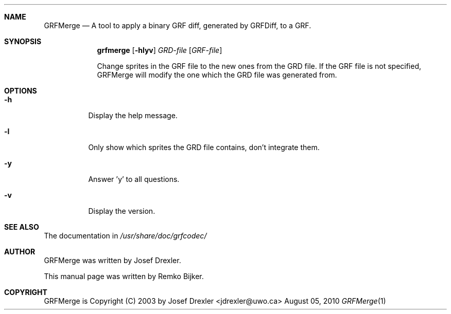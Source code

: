.\"                                      Hey, EMACS: -*- nroff -*-
.\" Please adjust this date whenever revising the manpage.
.Dd August 05, 2010
.Dt GRFMerge 1
.Sh NAME
.Nm GRFMerge
.Nd A tool to apply a binary GRF diff, generated by GRFDiff, to a GRF.
.Sh SYNOPSIS
.Nm grfmerge
.Op Fl hlyv
.Ar GRD\(hyfile
.Op Ar GRF\(hyfile
.Pp
Change sprites in the GRF file to the new ones from the GRD file.
If the GRF file is not specified, GRFMerge will modify the one
which the GRD file was generated from.
.Sh OPTIONS
.Bl -tag
.It Fl h
Display the help message.
.It Fl l
Only show which sprites the GRD file contains, don't integrate them.
.It Fl y
Answer 'y' to all questions.
.It Fl v
Display the version.
.El
.Sh SEE ALSO
The documentation in
.Pa /usr/share/doc/grfcodec/
.Sh AUTHOR
GRFMerge was written by Josef Drexler.
.Pp
This manual page was written by Remko Bijker.
.Sh COPYRIGHT
GRFMerge is Copyright (C) 2003 by Josef Drexler <jdrexler@uwo.ca>
